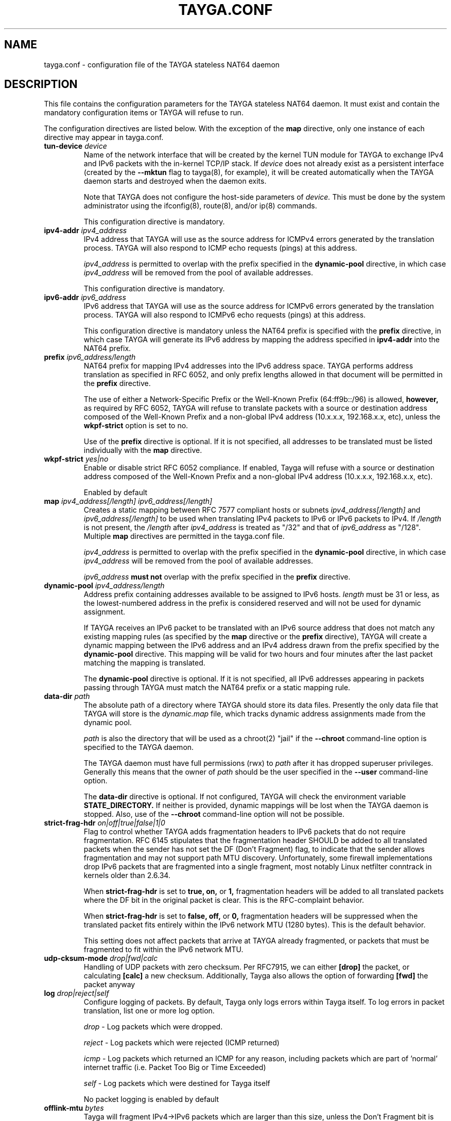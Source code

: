 .TH TAYGA.CONF "5" "Jun 2025" "TAYGA 0.9.6" ""
.SH NAME
tayga.conf \- configuration file of the TAYGA stateless NAT64 daemon
.SH DESCRIPTION
This file contains the configuration parameters for the TAYGA stateless NAT64
daemon.  It must exist and contain the mandatory configuration items or
TAYGA will refuse to run.
.P
The configuration directives are listed below.  With the exception of the
.B map
directive, only one instance of each directive may appear in tayga.conf.
.TP
.BI "tun-device " device
Name of the network interface that will be created by the kernel TUN module
for TAYGA to exchange IPv4 and IPv6 packets with the in-kernel TCP/IP stack.
If
.I device
does not already exist as a persistent interface (created by the
.B \-\-mktun
flag to tayga(8), for example), it will be created automatically when the
TAYGA daemon starts and destroyed when the daemon exits.
.IP
Note that TAYGA does not configure the host-side parameters of
.I device.
This must be done by the system administrator using the ifconfig(8), route(8),
and/or ip(8) commands.
.IP
This configuration directive is mandatory.
.TP
.BI "ipv4-addr " ipv4_address
IPv4 address that TAYGA will use as the source address for ICMPv4 errors
generated by the translation process.  TAYGA will also respond to ICMP echo
requests (pings) at this address.
.IP
.I ipv4_address
is permitted to overlap with the prefix specified in the
.B dynamic-pool
directive, in which case
.I ipv4_address
will be removed from the pool of available addresses.
.IP
This configuration directive is mandatory.
.TP
.BI "ipv6-addr " ipv6_address
IPv6 address that TAYGA will use as the source address for ICMPv6 errors
generated by the translation process.  TAYGA will also respond to ICMPv6 echo
requests (pings) at this address.
.IP
This configuration directive is mandatory unless the NAT64 prefix is specified
with the
.B prefix
directive, in which case TAYGA will generate its IPv6 address by mapping the
address specified in
.B ipv4-addr
into the NAT64 prefix.
.TP
.BI "prefix " ipv6_address/length
NAT64 prefix for mapping IPv4 addresses into the IPv6 address space.  TAYGA
performs address translation as specified in RFC 6052, and only prefix lengths
allowed in that document will be permitted in the
.B prefix
directive.
.IP
The use of either a Network-Specific Prefix or the Well-Known Prefix
(64:ff9b::/96) is allowed,
.B however,
as required by RFC 6052, TAYGA will refuse to translate packets with a
source or destination address composed of the Well-Known Prefix and a
non-global IPv4 address (10.x.x.x, 192.168.x.x, etc), unless the 
.B wkpf-strict
option is set to no.
.IP
Use of the
.B prefix
directive is optional.  If it is not specified, all addresses to be translated
must be listed individually with the
.B map
directive.
.TP
.BI "wkpf-strict " yes|no
Enable or disable strict RFC 6052 compliance. If enabled, Tayga will refuse
with a source or destination address composed of the Well-Known Prefix and a
non-global IPv4 address (10.x.x.x, 192.168.x.x, etc).
.IP 
Enabled by default
.TP
.BI "map " "ipv4_address[/length] ipv6_address[/length]"
Creates a static mapping between RFC 7577 compliant hosts or subnets
.I ipv4_address[/length]
and
.I ipv6_address[/length]
to be used when translating IPv4 packets to IPv6 or IPv6 packets to IPv4.
If
.I /length
is not present, the
.I /length
after
.I ipv4_address
is treated as "/32" and that of
.I ipv6_address
as "/128".
Multiple
.B map
directives are permitted in the tayga.conf file.
.IP
.I ipv4_address
is permitted to overlap with the prefix specified in the
.B dynamic-pool
directive, in which case
.I ipv4_address
will be removed from the pool of available addresses.
.IP
.I ipv6_address
.B "must not"
overlap with the prefix specified in the
.B prefix
directive.
.TP
.BI "dynamic-pool " ipv4_address/length
Address prefix containing addresses available to be assigned to IPv6 hosts.
.I
length
must be 31 or less, as the lowest-numbered address in the prefix is considered
reserved and will not be used for dynamic assignment.
.IP
If TAYGA receives an IPv6 packet to be translated with an IPv6 source address
that does not match any existing mapping rules (as specified by the
.B map
directive or the
.B prefix
directive), TAYGA will create a dynamic mapping between the IPv6 address and
an IPv4 address drawn from the prefix specified by the
.B dynamic-pool
directive.  This mapping will be valid for two hours and four minutes after
the last packet matching the mapping is translated.
.IP
The
.B dynamic-pool
directive is optional.  If it is not specified, all IPv6 addresses appearing
in packets passing through TAYGA must match the NAT64 prefix or a static
mapping rule.
.TP
.BI "data-dir " path
The absolute path of a directory where TAYGA should store its data files.
Presently the only data file that TAYGA will store is the
.I dynamic.map
file, which tracks dynamic address assignments made from the dynamic pool.
.IP
.I path
is also the directory that will be used as a chroot(2) "jail" if the
.B \-\-chroot
command-line option is specified to the TAYGA daemon.
.IP
The TAYGA daemon must have full permissions (rwx) to
.I path
after it has dropped superuser privileges.  Generally this means that the
owner of
.I path
should be the user specified in the
.B \-\-user
command-line option.
.IP
The
.B data-dir
directive is optional. If not configured, TAYGA will check the environment variable 
.B STATE_DIRECTORY.
If neither is provided, dynamic mappings will be lost when the
TAYGA daemon is stopped.  Also, use of the
.B \-\-chroot
command-line option will not be possible.
.TP
.BI "strict-frag-hdr " on|off|true|false|1|0
Flag to control whether TAYGA adds fragmentation headers to IPv6 packets that
do not require fragmentation.  RFC 6145 stipulates that the fragmentation
header SHOULD be added to all translated packets when the sender has not set
the DF (Don't Fragment) flag, to indicate that the sender allows fragmentation
and may not support path MTU discovery.  Unfortunately, some firewall
implementations drop IPv6 packets that are fragmented into a single fragment,
most notably Linux netfilter conntrack in kernels older than 2.6.34.
.IP
When
.B strict-frag-hdr
is set to 
.B true, on,
or
.B 1,
fragmentation headers will be added to all translated packets where the
DF bit in the original packet is clear.  This is the RFC-complaint behavior.
.IP
When
.B strict-frag-hdr
is set to 
.B false, off,
or
.B 0,
fragmentation headers will be suppressed when the translated packet fits
entirely within the IPv6 network MTU (1280 bytes).  This is the default
behavior.
.IP
This setting does not affect packets that arrive at TAYGA already fragmented,
or packets that must be fragmented to fit within the IPv6 network MTU.
.TP
.BI "udp-cksum-mode " drop|fwd|calc
Handling of UDP packets with zero checksum. Per RFC7915, we can either 
.B [drop]
the packet, or calculating
.B [calc]
a new checksum. Additionally, Tayga also allows the option of forwarding
.B [fwd] 
the packet anyway
.TP
.BI "log " drop|reject|self
Configure logging of packets. By default, Tayga only logs errors within Tayga
itself. To log errors in packet translation, list one or more log option. 
.IP
.I drop
- Log packets which were dropped.
.IP
.I reject
- Log packets which were rejected (ICMP returned)
.IP
.I icmp
- Log packets which returned an ICMP for any reason, including packets which are part of 'normal' internet traffic (i.e. Packet Too Big or Time Exceeded)
.IP
.I self
- Log packets which were destined for Tayga itself
.IP 
No packet logging is enabled by default
.TP
.BI "offlink-mtu " bytes
Tayga will fragment IPv4->IPv6 packets which are larger than this size, unless the Don't Fragment bit is set. 
.IP
IPv6 guarantees delivery of packets which are 1280 bytes or less. This behavior ensures that IPv4 packets will be delivered regardless of the MTU on subsequent links. IPv6 routers do not fragment packets which are too large, and IPv4 does not require Path MTU Discovery be used. 
.IP
Increasing this limit will allow Tayga to translate packets which are larger than 1280 bytes, which may increase performance if you can guarantee that your network can transport packets up to this MTU end to end.
.IP
.B Incorrectly setting this parameter may cause IPv4-translated packets to be dropped by IPv6 routers, in violation of expected IPv4 behavior. 
.IP

.SH "SEE ALSO"
.BR tayga (8)
.br
.BR <https://github.com/apalrd/tayga/>
